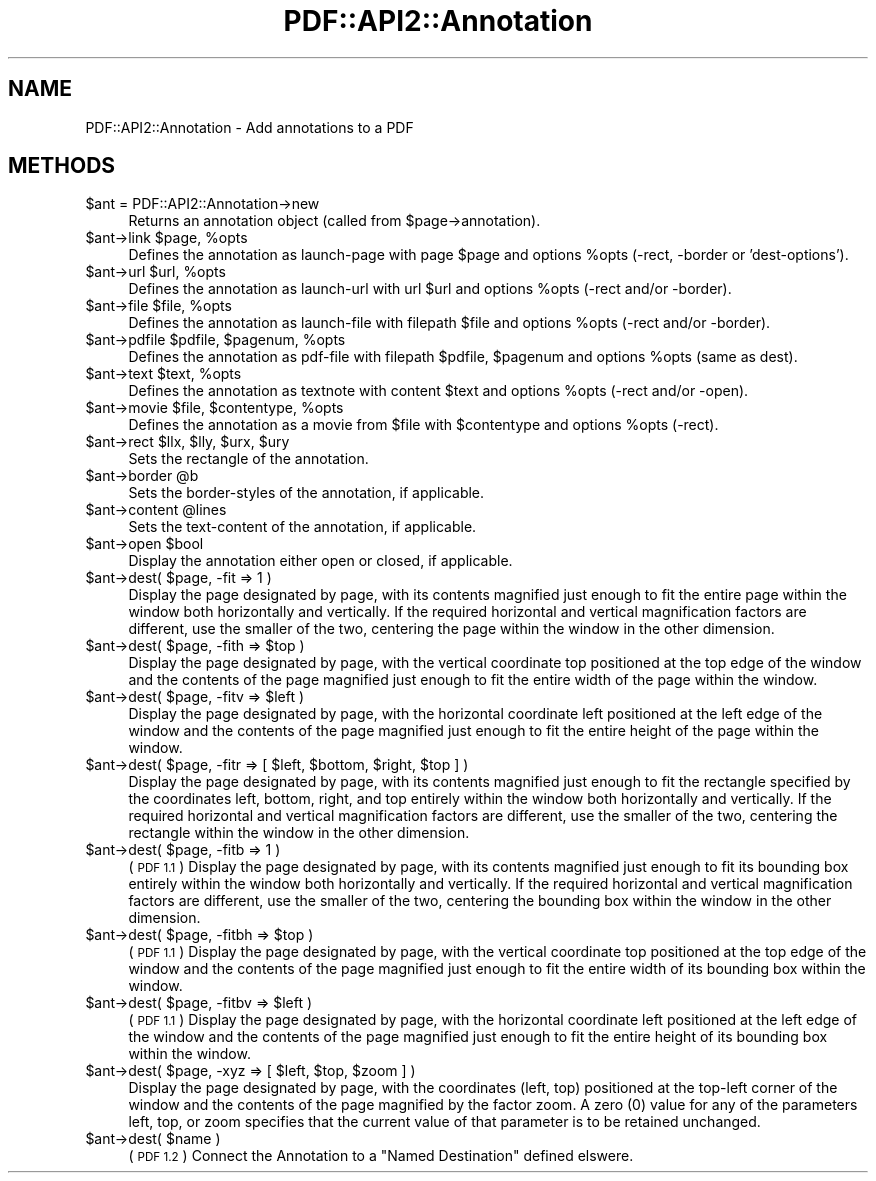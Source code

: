 .\" Automatically generated by Pod::Man 2.28 (Pod::Simple 3.29)
.\"
.\" Standard preamble:
.\" ========================================================================
.de Sp \" Vertical space (when we can't use .PP)
.if t .sp .5v
.if n .sp
..
.de Vb \" Begin verbatim text
.ft CW
.nf
.ne \\$1
..
.de Ve \" End verbatim text
.ft R
.fi
..
.\" Set up some character translations and predefined strings.  \*(-- will
.\" give an unbreakable dash, \*(PI will give pi, \*(L" will give a left
.\" double quote, and \*(R" will give a right double quote.  \*(C+ will
.\" give a nicer C++.  Capital omega is used to do unbreakable dashes and
.\" therefore won't be available.  \*(C` and \*(C' expand to `' in nroff,
.\" nothing in troff, for use with C<>.
.tr \(*W-
.ds C+ C\v'-.1v'\h'-1p'\s-2+\h'-1p'+\s0\v'.1v'\h'-1p'
.ie n \{\
.    ds -- \(*W-
.    ds PI pi
.    if (\n(.H=4u)&(1m=24u) .ds -- \(*W\h'-12u'\(*W\h'-12u'-\" diablo 10 pitch
.    if (\n(.H=4u)&(1m=20u) .ds -- \(*W\h'-12u'\(*W\h'-8u'-\"  diablo 12 pitch
.    ds L" ""
.    ds R" ""
.    ds C` ""
.    ds C' ""
'br\}
.el\{\
.    ds -- \|\(em\|
.    ds PI \(*p
.    ds L" ``
.    ds R" ''
.    ds C`
.    ds C'
'br\}
.\"
.\" Escape single quotes in literal strings from groff's Unicode transform.
.ie \n(.g .ds Aq \(aq
.el       .ds Aq '
.\"
.\" If the F register is turned on, we'll generate index entries on stderr for
.\" titles (.TH), headers (.SH), subsections (.SS), items (.Ip), and index
.\" entries marked with X<> in POD.  Of course, you'll have to process the
.\" output yourself in some meaningful fashion.
.\"
.\" Avoid warning from groff about undefined register 'F'.
.de IX
..
.nr rF 0
.if \n(.g .if rF .nr rF 1
.if (\n(rF:(\n(.g==0)) \{
.    if \nF \{
.        de IX
.        tm Index:\\$1\t\\n%\t"\\$2"
..
.        if !\nF==2 \{
.            nr % 0
.            nr F 2
.        \}
.    \}
.\}
.rr rF
.\" ========================================================================
.\"
.IX Title "PDF::API2::Annotation 3pm"
.TH PDF::API2::Annotation 3pm "2016-03-11" "perl v5.22.1" "User Contributed Perl Documentation"
.\" For nroff, turn off justification.  Always turn off hyphenation; it makes
.\" way too many mistakes in technical documents.
.if n .ad l
.nh
.SH "NAME"
PDF::API2::Annotation \- Add annotations to a PDF
.SH "METHODS"
.IX Header "METHODS"
.ie n .IP "$ant = PDF::API2::Annotation\->new" 4
.el .IP "\f(CW$ant\fR = PDF::API2::Annotation\->new" 4
.IX Item "$ant = PDF::API2::Annotation->new"
Returns an annotation object (called from \f(CW$page\fR\->annotation).
.ie n .IP "$ant\->link $page, %opts" 4
.el .IP "\f(CW$ant\fR\->link \f(CW$page\fR, \f(CW%opts\fR" 4
.IX Item "$ant->link $page, %opts"
Defines the annotation as launch-page with page \f(CW$page\fR and
options \f(CW%opts\fR (\-rect, \-border or 'dest\-options').
.ie n .IP "$ant\->url $url, %opts" 4
.el .IP "\f(CW$ant\fR\->url \f(CW$url\fR, \f(CW%opts\fR" 4
.IX Item "$ant->url $url, %opts"
Defines the annotation as launch-url with url \f(CW$url\fR and
options \f(CW%opts\fR (\-rect and/or \-border).
.ie n .IP "$ant\->file $file, %opts" 4
.el .IP "\f(CW$ant\fR\->file \f(CW$file\fR, \f(CW%opts\fR" 4
.IX Item "$ant->file $file, %opts"
Defines the annotation as launch-file with filepath \f(CW$file\fR and
options \f(CW%opts\fR (\-rect and/or \-border).
.ie n .IP "$ant\->pdfile $pdfile, $pagenum, %opts" 4
.el .IP "\f(CW$ant\fR\->pdfile \f(CW$pdfile\fR, \f(CW$pagenum\fR, \f(CW%opts\fR" 4
.IX Item "$ant->pdfile $pdfile, $pagenum, %opts"
Defines the annotation as pdf-file with filepath \f(CW$pdfile\fR, \f(CW$pagenum\fR
and options \f(CW%opts\fR (same as dest).
.ie n .IP "$ant\->text $text, %opts" 4
.el .IP "\f(CW$ant\fR\->text \f(CW$text\fR, \f(CW%opts\fR" 4
.IX Item "$ant->text $text, %opts"
Defines the annotation as textnote with content \f(CW$text\fR and
options \f(CW%opts\fR (\-rect and/or \-open).
.ie n .IP "$ant\->movie $file, $contentype, %opts" 4
.el .IP "\f(CW$ant\fR\->movie \f(CW$file\fR, \f(CW$contentype\fR, \f(CW%opts\fR" 4
.IX Item "$ant->movie $file, $contentype, %opts"
Defines the annotation as a movie from \f(CW$file\fR with \f(CW$contentype\fR and
options \f(CW%opts\fR (\-rect).
.ie n .IP "$ant\->rect $llx, $lly, $urx, $ury" 4
.el .IP "\f(CW$ant\fR\->rect \f(CW$llx\fR, \f(CW$lly\fR, \f(CW$urx\fR, \f(CW$ury\fR" 4
.IX Item "$ant->rect $llx, $lly, $urx, $ury"
Sets the rectangle of the annotation.
.ie n .IP "$ant\->border @b" 4
.el .IP "\f(CW$ant\fR\->border \f(CW@b\fR" 4
.IX Item "$ant->border @b"
Sets the border-styles of the annotation, if applicable.
.ie n .IP "$ant\->content @lines" 4
.el .IP "\f(CW$ant\fR\->content \f(CW@lines\fR" 4
.IX Item "$ant->content @lines"
Sets the text-content of the annotation, if applicable.
.ie n .IP "$ant\->open $bool" 4
.el .IP "\f(CW$ant\fR\->open \f(CW$bool\fR" 4
.IX Item "$ant->open $bool"
Display the annotation either open or closed, if applicable.
.ie n .IP "$ant\->dest( $page, \-fit => 1 )" 4
.el .IP "\f(CW$ant\fR\->dest( \f(CW$page\fR, \-fit => 1 )" 4
.IX Item "$ant->dest( $page, -fit => 1 )"
Display the page designated by page, with its contents magnified just enough to
fit the entire page within the window both horizontally and vertically. If the
required horizontal and vertical magnification factors are different, use the
smaller of the two, centering the page within the window in the other dimension.
.ie n .IP "$ant\->dest( $page, \-fith => $top )" 4
.el .IP "\f(CW$ant\fR\->dest( \f(CW$page\fR, \-fith => \f(CW$top\fR )" 4
.IX Item "$ant->dest( $page, -fith => $top )"
Display the page designated by page, with the vertical coordinate top positioned
at the top edge of the window and the contents of the page magnified just enough
to fit the entire width of the page within the window.
.ie n .IP "$ant\->dest( $page, \-fitv => $left )" 4
.el .IP "\f(CW$ant\fR\->dest( \f(CW$page\fR, \-fitv => \f(CW$left\fR )" 4
.IX Item "$ant->dest( $page, -fitv => $left )"
Display the page designated by page, with the horizontal coordinate left positioned
at the left edge of the window and the contents of the page magnified just enough
to fit the entire height of the page within the window.
.ie n .IP "$ant\->dest( $page, \-fitr => [ $left, $bottom, $right, $top ] )" 4
.el .IP "\f(CW$ant\fR\->dest( \f(CW$page\fR, \-fitr => [ \f(CW$left\fR, \f(CW$bottom\fR, \f(CW$right\fR, \f(CW$top\fR ] )" 4
.IX Item "$ant->dest( $page, -fitr => [ $left, $bottom, $right, $top ] )"
Display the page designated by page, with its contents magnified just enough to
fit the rectangle specified by the coordinates left, bottom, right, and top
entirely within the window both horizontally and vertically. If the required
horizontal and vertical magnification factors are different, use the smaller of
the two, centering the rectangle within the window in the other dimension.
.ie n .IP "$ant\->dest( $page, \-fitb => 1 )" 4
.el .IP "\f(CW$ant\fR\->dest( \f(CW$page\fR, \-fitb => 1 )" 4
.IX Item "$ant->dest( $page, -fitb => 1 )"
(\s-1PDF 1.1\s0) Display the page designated by page, with its contents magnified just
enough to fit its bounding box entirely within the window both horizontally and
vertically. If the required horizontal and vertical magnification factors are
different, use the smaller of the two, centering the bounding box within the
window in the other dimension.
.ie n .IP "$ant\->dest( $page, \-fitbh => $top )" 4
.el .IP "\f(CW$ant\fR\->dest( \f(CW$page\fR, \-fitbh => \f(CW$top\fR )" 4
.IX Item "$ant->dest( $page, -fitbh => $top )"
(\s-1PDF 1.1\s0) Display the page designated by page, with the vertical coordinate top
positioned at the top edge of the window and the contents of the page magnified
just enough to fit the entire width of its bounding box within the window.
.ie n .IP "$ant\->dest( $page, \-fitbv => $left )" 4
.el .IP "\f(CW$ant\fR\->dest( \f(CW$page\fR, \-fitbv => \f(CW$left\fR )" 4
.IX Item "$ant->dest( $page, -fitbv => $left )"
(\s-1PDF 1.1\s0) Display the page designated by page, with the horizontal coordinate
left positioned at the left edge of the window and the contents of the page
magnified just enough to fit the entire height of its bounding box within the
window.
.ie n .IP "$ant\->dest( $page, \-xyz => [ $left, $top, $zoom ] )" 4
.el .IP "\f(CW$ant\fR\->dest( \f(CW$page\fR, \-xyz => [ \f(CW$left\fR, \f(CW$top\fR, \f(CW$zoom\fR ] )" 4
.IX Item "$ant->dest( $page, -xyz => [ $left, $top, $zoom ] )"
Display the page designated by page, with the coordinates (left, top) positioned
at the top-left corner of the window and the contents of the page magnified by
the factor zoom. A zero (0) value for any of the parameters left, top, or zoom
specifies that the current value of that parameter is to be retained unchanged.
.ie n .IP "$ant\->dest( $name )" 4
.el .IP "\f(CW$ant\fR\->dest( \f(CW$name\fR )" 4
.IX Item "$ant->dest( $name )"
(\s-1PDF 1.2\s0) Connect the Annotation to a \*(L"Named Destination\*(R" defined elswere.
